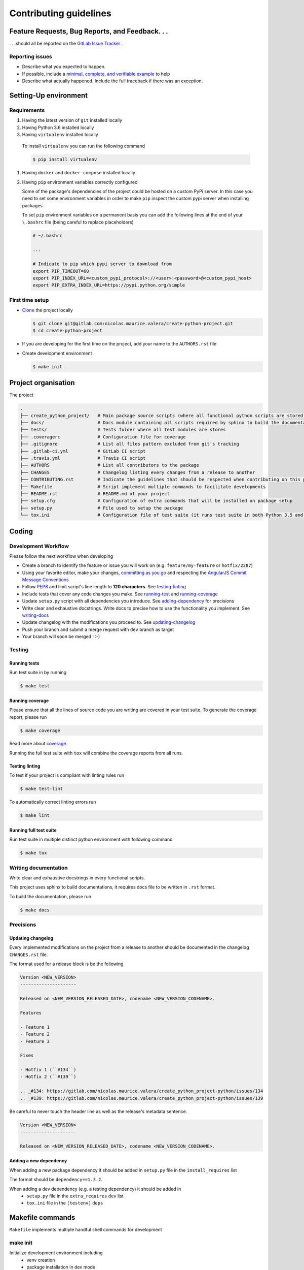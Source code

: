 Contributing guidelines
=======================

Feature Requests, Bug Reports, and Feedback. . .
------------------------------------------------

. . .should all be reported on the `GitLab Issue Tracker`_ .

.. _`GitLab Issue Tracker`: https://gitlab.com/nicolas.maurice.valera/create_python_project/issues

Reporting issues
~~~~~~~~~~~~~~~~

- Describe what you expected to happen.
- If possible, include a `minimal, complete, and verifiable example`_ to help
- Describe what actually happened. Include the full traceback if there was an
  exception.

.. _minimal, complete, and verifiable example: https://stackoverflow.com/help/mcve

Setting-Up environment
----------------------

Requirements
~~~~~~~~~~~~

#. Having the latest version of ``git`` installed locally
#. Having Python 3.6 installed locally
#.  Having ``virtualenv`` installed locally

   To install ``virtualenv`` you can run the following command

   .. code-block:: sh

       $ pip install virtualenv

#. Having ``docker`` and ``docker-compose`` installed locally
#. Having ``pip`` environment variables correctly configured

   Some of the package's dependencies of the project could be hosted on a custom PyPi server.
   In this case you need to set some environment variables in order to make ``pip`` inspect the custom pypi server when installing packages.

   To set ``pip`` environment variables on a permanent basis you can add the following lines at the end of your ``\.bashrc`` file (being careful to replace placeholders)

   .. code-block:: text

       # ~/.bashrc

       ...

       # Indicate to pip which pypi server to download from
       export PIP_TIMEOUT=60
       export PIP_INDEX_URL=<custom_pypi_protocol>://<user>:<password>@<custom_pypi_host>
       export PIP_EXTRA_INDEX_URL=https://pypi.python.org/simple

First time setup
~~~~~~~~~~~~~~~~

- `Clone`_ the project locally

  .. code-block:: sh

      $ git clone git@gitlab.com:nicolas.maurice.valera/create-python-project.git
      $ cd create-python-project

- If you are developing for the first time on the project, add your name to the ``AUTHORS.rst`` file

.. _Clone: https://help.github.com/articles/fork-a-repo/#step-2-create-a-local-clone-of-your-fork

- Create development environment

  .. code-block:: sh

      $ make init

Project organisation
--------------------

The project

.. code-block:: text

    .
    ├── create_python_project/   # Main package source scripts (where all functional python scripts are stored)
    ├── docs/                    # Docs module containing all scripts required by sphinx to build the documentation
    ├── tests/                   # Tests folder where all test modules are stores
    ├── .coveragerc              # Configuration file for coverage
    ├── .gitignore               # List all files pattern excluded from git's tracking
    ├── .gitlab-ci.yml           # GitLab CI script
    ├── .travis.yml              # Travis CI script
    ├── AUTHORS                  # List all contributors to the package
    ├── CHANGES                  # Changelog listing every changes from a release to another
    ├── CONTRIBUTING.rst         # Indicate the guidelines that should be respected when contributing on this project
    ├── Makefile                 # Script implement multiple commands to facilitate developments
    ├── README.rst               # README.md of your project
    ├── setup.cfg                # Configuration of extra commands that will be installed on package setup
    ├── setup.py                 # File used to setup the package
    └── tox.ini                  # Configuration file of test suite (it runs test suite in both Python 3.5 and 3.6 environments)

Coding
------

Development Workflow
~~~~~~~~~~~~~~~~~~~~

Please follow the next workflow when developing

- Create a branch to identify the feature or issue you will work on (e.g.
  ``feature/my-feature`` or ``hotfix/2287``)
- Using your favorite editor, make your changes, `committing as you go`_ and respecting the `AngularJS Commit Message Conventions`_
- Follow `PEP8`_ and limit script's line length to **120 characters**. See `<testing-linting_>`_
- Include tests that cover any code changes you make. See `<running-test_>`_ and `<running-coverage_>`_
- Update ``setup.py`` script with all dependencies you introduce. See `<adding-dependency_>`_ for precisions
- Write clear and exhaustive docstrings. Write docs to precise how to use the functionality you implement. See `<writing-docs_>`_
- Update changelog with the modifications you proceed to. See `<updating-changelog_>`_
- Push your branch and submit a merge request with ``dev`` branch as target
- Your branch will soon be merged ! :-)

.. _committing as you go: http://dont-be-afraid-to-commit.readthedocs.io/en/latest/git/commandlinegit.html#commit-your-changes
.. _AngularJS Commit Message Conventions: https://gist.github.com/stephenparish/9941e89d80e2bc58a153
.. _PEP8: https://pep8.org/

Testing
~~~~~~~

.. _running-test:

Running tests
`````````````

Run test suite in by running

.. code-block:: sh

    $ make test

.. _running-coverage:

Running coverage
````````````````

Please ensure that all the lines of source code you are writing are covered in your test suite.
To generate the coverage report, please run

.. code-block:: sh

    $ make coverage

Read more about `coverage <https://coverage.readthedocs.io>`_.

Running the full test suite with ``tox`` will combine the coverage reports from all runs.

.. _testing-linting:

Testing linting
```````````````

To test if your project is compliant with linting rules run

.. code-block:: sh

    $ make test-lint

To automatically correct linting errors run

.. code-block:: sh

    $ make lint

Running full test suite
```````````````````````

Run test suite in multiple distinct python environment with following command

.. code-block:: sh

    $ make tox

.. _writing-docs:

Writing documentation
~~~~~~~~~~~~~~~~~~~~~

Write clear and exhaustive docstrings in every functional scripts.

This project uses sphinx to build documentations, it requires docs file to be written in ``.rst`` format.

To build the documentation, please run

.. code-block:: sh

    $ make docs

Precisions
~~~~~~~~~~

.. _updating-changelog:

Updating changelog
``````````````````

Every implemented modifications on the project from a release to another should be documented in the changelog ``CHANGES.rst`` file.

The format used for a release block is be the following

.. code-block:: text

    Version <NEW_VERSION>
    ---------------------

    Released on <NEW_VERSION_RELEASED_DATE>, codename <NEW_VERSION_CODENAME>.

    Features

    - Feature 1
    - Feature 2
    - Feature 3

    Fixes

    - Hotfix 1 (``#134``)
    - Hotfix 2 (``#139``)

    .. _#134: https://gitlab.com/nicolas.maurice.valera/create_python_project-python/issues/134
    .. _#139: https://gitlab.com/nicolas.maurice.valera/create_python_project-python/issues/139

Be careful to never touch the header line as well as the release's metadata sentence.

.. code-block:: text

    Version <NEW_VERSION>
    ---------------------

    Released on <NEW_VERSION_RELEASED_DATE>, codename <NEW_VERSION_CODENAME>.

.. _adding-dependency:

Adding a new dependency
```````````````````````

When adding a new package dependency it should be added in ``setup.py`` file in the ``install_requires`` list

The format should be ``dependency==1.3.2``.

When adding a dev dependency (e.g. a testing dependency) it should be added in
    - ``setup.py`` file in the ``extra_requires`` ``dev`` list
    - ``tox.ini`` file in the ``[testenv]`` ``deps``

Makefile commands
-----------------

``Makefile`` implements multiple handful shell commands for development

make init
~~~~~~~~~

Initialize development environment including
    - venv creation
    - package installation in dev mode

make clean
~~~~~~~~~~

Clean the package project by removing some files such as ``.pyc``, ``.pyo``, ``*.egg-info``

make test-lint
~~~~~~~~~~~~~~

Check if python scripts are compliant with `PEP8`_ rules

make lint
~~~~~~~~~

Automatically correct `PEP8`_ mistakes contained in the project.

make coverage
~~~~~~~~~~~~~

Run the test suite and computes test coverage.
It creates an html report that is automatically open after the commands terminates

make tox
~~~~~~~~

Run the test suites in multiple environments

make docs
~~~~~~~~~

Build documentation from the ``docs`` folder using sphinx.
It generates a build of the documentation in html format located in ``docs/_build/html``.

